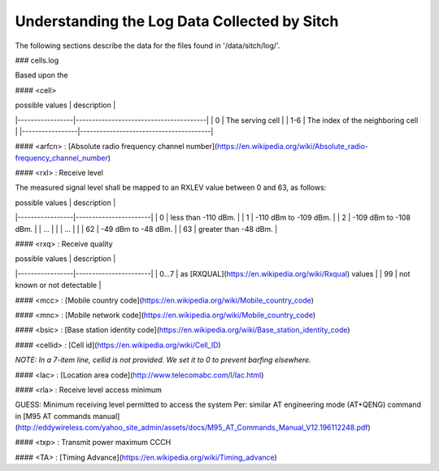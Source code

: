 Understanding the Log Data Collected by Sitch
----------------------------

The following sections describe the data for the files found in '/data/sitch/log/'.

### cells.log

Based upon the

#### <cell>

| possible values | description                            |
|-----------------|----------------------------------------|
| 0               | The serving cell                       |
| 1-6             | The index of the neighboring cell      |
|-----------------|----------------------------------------|

#### <arfcn> : [Absolute radio frequency channel number](https://en.wikipedia.org/wiki/Absolute_radio-frequency_channel_number)

#### <rxl> : Receive level

The measured signal level shall be mapped to an RXLEV value between 0 and 63, as follows:

| possible values | description           |
|-----------------|-----------------------|
| 0               | less than -110 dBm.   |
| 1               | -110 dBm to -109 dBm. |
| 2               | -109 dBm to -108 dBm. |
| ...             |                       |
| ...             |                       |
| 62              | -49 dBm to -48 dBm.   |
| 63              | greater than -48 dBm. |


#### <rxq> : Receive quality

| possible values | description           |
|-----------------|-----------------------|
| 0...7           | as [RXQUAL](https://en.wikipedia.org/wiki/Rxqual) values   |
| 99              | not known or not detectable |

#### <mcc> : [Mobile country code](https://en.wikipedia.org/wiki/Mobile_country_code)

#### <mnc> : [Mobile network code](https://en.wikipedia.org/wiki/Mobile_country_code)

#### <bsic> :  [Base station identity code](https://en.wikipedia.org/wiki/Base_station_identity_code)

#### <cellid> : [Cell id](https://en.wikipedia.org/wiki/Cell_ID)

*NOTE: In a 7-item line, cellid is not provided.  We set it to 0 to prevent barfing elsewhere.*

#### <lac> : [Location area code](http://www.telecomabc.com/l/lac.html)

####  <rla> : Receive level access minimum

GUESS: Minimum receiving level permitted to access the system Per: similar AT engineering mode (AT+QENG) command in [M95 AT commands manual](http://eddywireless.com/yahoo_site_admin/assets/docs/M95_AT_Commands_Manual_V12.196112248.pdf)

#### <txp> : Transmit power maximum CCCH

#### <TA> : [Timing Advance](https://en.wikipedia.org/wiki/Timing_advance)
